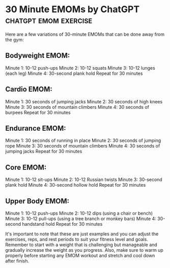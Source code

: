 * 30 Minute EMOMs by ChatGPT                          :chatgpt:emom:exercise:

Here are a few variations of 30-minute EMOMs that can be done away
from the gym:

** Bodyweight EMOM:

Minute 1: 10-12 push-ups
Minute 2: 10-12 squats
Minute 3: 10-12 lunges (each leg)
Minute 4: 30-second plank hold
Repeat for 30 minutes

** Cardio EMOM:

Minute 1: 30 seconds of jumping jacks
Minute 2: 30 seconds of high knees
Minute 3: 30 seconds of mountain climbers
Minute 4: 30 seconds of burpees
Repeat for 30 minutes

** Endurance EMOM:

Minute 1: 30 seconds of running in place
Minute 2: 30 seconds of jumping rope
Minute 3: 30 seconds of mountain climbers
Minute 4: 30 seconds of jumping jacks
Repeat for 30 minutes

** Core EMOM:

Minute 1: 10-12 sit-ups
Minute 2: 10-12 Russian twists
Minute 3: 30-second plank hold
Minute 4: 30-second hollow hold
Repeat for 30 minutes

** Upper Body EMOM:

Minute 1: 10-12 push-ups
Minute 2: 10-12 dips (using a chair or bench)
Minute 3: 10-12 pull-ups (using a tree branch or monkey bars)
Minute 4: 30-second handstand hold
Repeat for 30 minutes

It's important to note that these are just examples and you can adjust
the exercises, reps, and rest periods to suit your fitness level and
goals. Remember to start with a weight that is challenging but
manageable and gradually increase the weight as you progress. Also,
make sure to warm up properly before starting any EMOM workout and
stretch and cool down after finish.
